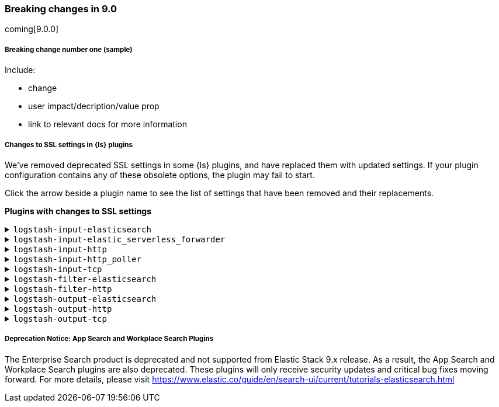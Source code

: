 [discrete] 
[[breaking-9.0]]
=== Breaking changes in 9.0
coming[9.0.0]

[discrete]
[[sample-change-9.0]]
===== Breaking change number one (sample) 

Include:

* change
* user impact/decription/value prop
* link to relevant docs for more information

[discrete]
[[ssl-settings-9.0]]
===== Changes to SSL settings in {ls} plugins

We've removed deprecated SSL settings in some {ls} plugins, and have replaced them with updated settings.
If your plugin configuration contains any of these obsolete options, the plugin may fail to start.

Click the arrow beside a plugin name to see the list of settings that have been
removed and their replacements. 

**Plugins with changes to SSL settings** 


[discrete]
[[input-elasticsearch-ssl-9.0]]
.`logstash-input-elasticsearch`

[%collapsible]
====

[cols="<,<",options="header",]
|=======================================================================
|Setting|Replaced by
| ca_file |<<plugins-inputs-elasticsearch-ssl_certificate_authorities>>
| ssl |<<plugins-inputs-elasticsearch-ssl_enabled>>
| ssl_certificate_verification |<<plugins-inputs-elasticsearch-ssl_verification_mode>>
|=======================================================================

====

[discrete]
[[input-elastic_serverless_forwarder-ssl-9.0]]
.`logstash-input-elastic_serverless_forwarder`

[%collapsible]
====

[cols="<,<",options="header",]
|=======================================================================
|Setting|Replaced by
| ssl |<<plugins-inputs-elastic_serverless_forwarder-ssl_enabled>>
|=======================================================================

====

[discrete]
[[input-http-ssl-9.0]]
.`logstash-input-http`

[%collapsible]
====


[cols="<,<",options="header",]
|=======================================================================
|Setting|Replaced by
| cipher_suites |<<plugins-inputs-http-ssl_cipher_suites>>
| keystore |<<plugins-inputs-http-ssl_keystore_path>>
| keystore_password |<<plugins-inputs-http-ssl_keystore_password>>
| ssl |<<plugins-inputs-http-ssl_enabled>>
| ssl_verify_mode |<<plugins-inputs-http-ssl_client_authentication>>
| tls_max_version |<<plugins-inputs-http-ssl_supported_protocols>>
| tls_min_version |<<plugins-inputs-http-ssl_supported_protocols>>
| verify_mode |<<plugins-inputs-http-ssl_client_authentication>>
|=======================================================================

====

[discrete]
[[input-http_poller-ssl-9.0]]
.`logstash-input-http_poller`

[%collapsible]
====

[cols="<,<",options="header",]
|=======================================================================
|Setting|Replaced by
| cacert |<<plugins-inputs-http_poller-ssl_certificate_authorities>>
| client_cert |<<plugins-inputs-http_poller-ssl_certificate>>
| client_key |<<plugins-inputs-http_poller-ssl_key>>
| keystore |<<plugins-inputs-http_poller-ssl_keystore_path>>
| keystore_password |<<plugins-inputs-http_poller-ssl_keystore_password>>
| keystore_type |<<plugins-inputs-http_poller-ssl_keystore_password>>
| truststore |<<plugins-inputs-http_poller-ssl_truststore_path>>
| truststore_password |<<plugins-inputs-http_poller-ssl_truststore_password>>
| truststore_type |<<plugins-inputs-http_poller-ssl_truststore_type>>
|=======================================================================

====

[discrete]
[[input-tcp-ssl-9.0]]
.`logstash-input-tcp`

[%collapsible]
====

[cols="<,<",options="header",]
|=======================================================================
|Setting|Replaced by
| ssl_cert |<<plugins-inputs-tcp-ssl_certificate>>
| ssl_enable |<<plugins-inputs-tcp-ssl_enabled>>
| ssl_verify |<<plugins-inputs-tcp-ssl_client_authentication>> in `server` mode and <<plugins-inputs-tcp-ssl_verification_mode>> in `client` mode
|=======================================================================

====

[discrete]
[[filter-elasticsearch-ssl-9.0]]
.`logstash-filter-elasticsearch`

[%collapsible]
====

[cols="<,<",options="header",]
|=======================================================================
|Setting|Replaced by
| ca_file |<<plugins-filters-elasticsearch-ssl_certificate_authorities>>
| keystore |<<plugins-filters-elasticsearch-ssl_keystore_path>>
| keystore_password |<<plugins-filters-elasticsearch-ssl_keystore_password>>
| ssl |<<plugins-filters-elasticsearch-ssl_enabled>>
|=======================================================================

====

[discrete]
[[filter-http-ssl-9.0]]
.`logstash-filter-http`

[%collapsible]
====

[cols="<,<",options="header",]
|=======================================================================
|Setting|Replaced by
| cacert |<<plugins-filters-http-ssl_certificate_authorities>>
| client_cert |<<plugins-filters-http-ssl_certificate>>
| client_key |<<plugins-filters-http-ssl_key>>
| keystore |<<plugins-filters-http-ssl_keystore_path>>
| keystore_password |<<plugins-filters-http-ssl_keystore_password>>
| keystore_type |<<plugins-filters-http-ssl_keystore_type>>
| truststore |<<plugins-filters-http-ssl_truststore_path>>
| truststore_password |<<plugins-filters-http-ssl_truststore_password>>
| truststore_type |<<plugins-filters-http-ssl_truststore_type>>
|=======================================================================

====

[discrete]
[[output-elasticsearch-ssl-9.0]]
.`logstash-output-elasticsearch`

[%collapsible]
====

[cols="<,<",options="header",]
|=======================================================================
|Setting|Replaced by
| cacert |<<plugins-outputs-elasticsearch-ssl_certificate_authorities>>
| keystore |<<plugins-outputs-elasticsearch-ssl_keystore_path>>
| keystore_password |<<plugins-outputs-elasticsearch-ssl_keystore_password>>
| ssl |<<plugins-outputs-elasticsearch-ssl_enabled>>
| ssl_certificate_verification |<<plugins-outputs-elasticsearch-ssl_verification_mode>>
| truststore |<<plugins-outputs-elasticsearch-ssl_truststore_path>>
| truststore_password |<<plugins-outputs-elasticsearch-ssl_truststore_password>>
|=======================================================================

====

[discrete]
[[output-http-ssl-9.0]]
.`logstash-output-http`

[%collapsible]
====

[cols="<,<",options="header",]
|=======================================================================
|Setting|Replaced by
| cacert |<<plugins-outputs-http-ssl_certificate_authorities>>
| client_cert |<<plugins-outputs-http-ssl_certificate>>
| client_key |<<plugins-outputs-http-ssl_key>>
| keystore |<<plugins-outputs-http-ssl_keystore_path>>
| keystore_password |<<plugins-outputs-http-ssl_keystore_password>>
| keystore_type |<<plugins-outputs-http-ssl_keystore_password>>
| truststore |<<plugins-outputs-http-ssl_truststore_path>>
| truststore_password |<<plugins-outputs-http-ssl_truststore_password>>
| truststore_type |<<plugins-outputs-http-ssl_truststore_type>>
|=======================================================================

====

[discrete]
[[output-tcp-ssl-9.0]]
.`logstash-output-tcp`

[%collapsible]
====

[cols="<,<",options="header",]
|=======================================================================
|Setting|Replaced by
| ssl_cacert |<<plugins-outputs-tcp-ssl_certificate_authorities>>
| ssl_cert |<<plugins-outputs-tcp-ssl_certificate>>
| ssl_enable |<<plugins-outputs-tcp-ssl_enabled>>
| ssl_verify |<<plugins-outputs-tcp-ssl_client_authentication>> in `server` mode and <<plugins-outputs-tcp-ssl_verification_mode>> in `client` mode
|=======================================================================

====

[discrete]
[[enterprise_search-deprecated-9.0]]
===== Deprecation Notice: App Search and Workplace Search Plugins

The Enterprise Search product is deprecated and not supported from Elastic Stack 9.x release.
As a result, the App Search and Workplace Search plugins are also deprecated. These plugins will only receive security updates and critical bug fixes moving forward.
For more details, please visit https://www.elastic.co/guide/en/search-ui/current/tutorials-elasticsearch.html

====